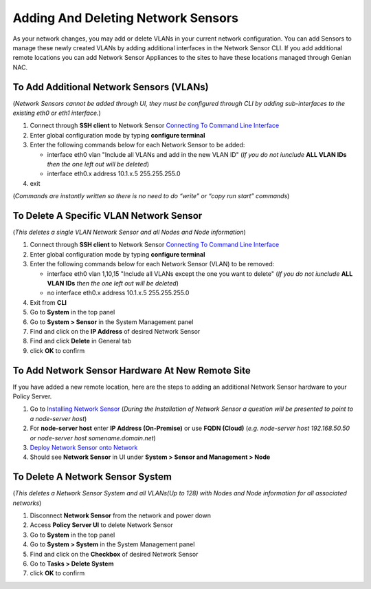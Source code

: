 Adding And Deleting Network Sensors
===================================

As your network changes, you may add or delete VLANs in your current network configuration. 
You can add Sensors to manage these newly created VLANs by adding additional interfaces in the 
Network Sensor CLI. If you add additional remote locations you can add Network Sensor Appliances 
to the sites to have these locations managed through Genian NAC.

To Add Additional Network Sensors (VLANs)
-----------------------------------------

(*Network Sensors cannot be added through UI, they must be configured through CLI by adding sub-interfaces 
to the existing eth0 or eth1 interface.*)

#. Connect through **SSH client** to Network Sensor `Connecting To Command Line Interface`_
#. Enter global configuration mode by typing **configure terminal**
#. Enter the following commands below for each Network Sensor to be added:
 
   -  interface eth0 vlan "Include all VLANs and add in the new VLAN ID" (*If you do not iunclude* **ALL VLAN IDs** *then the one left out will be deleted*)
   -  interface eth0.x address 10.1.x.5 255.255.255.0

#. exit

(*Commands are instantly written so there is no need to do “write” or “copy run start” commands*)

To Delete A Specific VLAN Network Sensor
----------------------------------------

(*This deletes a single VLAN Network Sensor and all Nodes and Node information*)

#. Connect through **SSH client** to Network Sensor `Connecting To Command Line Interface`_
#. Enter global configuration mode by typing **configure terminal**
#. Enter the following commands below for each Network Sensor (VLAN) to be removed:

   -  interface eth0 vlan 1,10,15 "Include all VLANs except the one you want to delete" (*If you do not iunclude* **ALL VLAN IDs** *then the one left out will be deleted*)
   -  no interface eth0.x address 10.1.x.5 255.255.255.0

#. Exit from **CLI**
#. Go to **System** in the top panel
#. Go to **System > Sensor** in the System Management panel
#. Find and click on the **IP Address** of desired Network Sensor
#. Find and click **Delete** in General tab
#. click **OK** to confirm

To Add Network Sensor Hardware At New Remote Site
-------------------------------------------------

If you have added a new remote location, here are the steps to adding an additional Network 
Sensor hardware to your Policy Server.

#. Go to `Installing Network Sensor`_ (*During the Installation of Network Sensor a question will be presented to point to a node-server host*)
#. For **node-server host** enter **IP Address (On-Premise)** or use **FQDN (Cloud)** (*e.g. node-server host 192.168.50.50 or node-server host somename.domain.net*)
#. `Deploy Network Sensor onto Network`_
#. Should see **Network Sensor** in UI under **System > Sensor and Management > Node**

To Delete A Network Sensor System
---------------------------------

(*This deletes a Network Sensor System and all VLANs(Up to 128) with Nodes and Node information for all associated networks*)

#. Disconnect **Network Sensor** from the network and power down
#. Access **Policy Server UI** to delete Network Sensor
#. Go to **System** in the top panel
#. Go to **System > System** in the System Management panel
#. Find and click on the **Checkbox** of desired Network Sensor
#. Go to **Tasks > Delete System**
#. click **OK** to confirm

.. _Installing Network Sensor: https://www.genians.com/docs/administrators-guide/?section=installing-network-sensor
.. _Deploy Network Sensor onto Network: https://www.genians.com/docs/administrators-guide/?section=deploying-policy-server
.. _Connecting To Command Line Interface: https://www.genians.com/docs/administrators-guide/?section=connecting-command-line-interface
